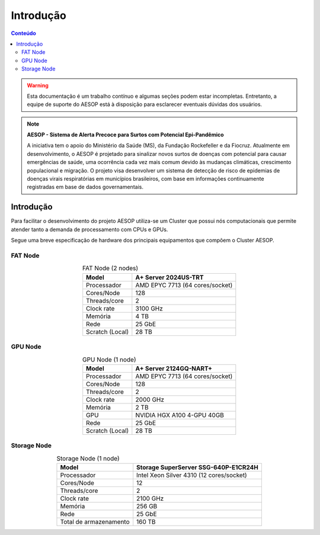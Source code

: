 **********
Introdução
**********

.. contents:: Conteúdo

.. Warning::
   Esta documentação é um trabalho contínuo e algumas seções podem estar incompletas. Entretanto, 
   a equipe de suporte do AESOP está à disposição para esclarecer eventuais dúvidas dos usuários.

.. Note::
    **AESOP - Sistema de Alerta Precoce para Surtos com Potencial Epi-Pandêmico**

    A iniciativa tem o apoio do Ministério da Saúde (MS), da Fundação Rockefeller e da Fiocruz. 
    Atualmente em desenvolvimento, o AESOP é projetado para sinalizar novos surtos de doenças 
    com potencial para causar emergências de saúde, uma ocorrência cada vez mais comum devido 
    às mudanças climáticas, crescimento populacional e migração.
    O projeto visa desenvolver um sistema de detecção de risco de epidemias de doenças virais 
    respiratórias em municípios brasileiros, com base em informações continuamente registradas 
    em base de dados governamentais.


Introdução
==========
Para facilitar o desenvolvimento do projeto AESOP utiliza-se um Cluster que possui nós computacionais 
que permite atender tanto a demanda de processamento com CPUs e GPUs.

Segue uma breve especificação de hardware dos principais equipamentos que compõem o Cluster AESOP.

FAT Node
--------

.. list-table:: FAT Node (2 nodes)
    :align: center
    :header-rows: 1

    * - Model
      - A+ Server 2024US-TRT 
    * - Processador
      - AMD EPYC 7713 (64 cores/socket)
    * - Cores/Node
      - 128
    * - Threads/core
      - 2
    * - Clock rate
      - 3100 GHz
    * - Memória
      - 4 TB 
    * - Rede
      - 25 GbE
    * - Scratch (Local)
      - 28 TB

.. image:: ../images/fat-node1.png
    :width: 400
    :align: center
    :alt: fat-node

GPU Node
--------

.. list-table:: GPU Node (1 node)
    :align: center
    :header-rows: 1

    * - Model
      - A+ Server 2124GQ-NART+ 
    * - Processador
      - AMD EPYC 7713 (64 cores/socket)
    * - Cores/Node
      - 128
    * - Threads/core
      - 2
    * - Clock rate
      - 2000 GHz
    * - Memória
      - 2 TB 
    * - GPU
      - NVIDIA HGX A100 4-GPU 40GB
    * - Rede
      - 25 GbE
    * - Scratch (Local)
      - 28 TB

.. image:: ../images/gpu-node.png
    :width: 400
    :align: center
    :alt: GPU node

Storage Node
------------

.. list-table:: Storage Node (1 node)
    :align: center
    :header-rows: 1

    * - Model
      - Storage SuperServer SSG-640P-E1CR24H 
    * - Processador
      - Intel Xeon Silver 4310 (12 cores/socket)
    * - Cores/Node
      - 12
    * - Threads/core
      - 2
    * - Clock rate
      - 2100 GHz
    * - Memória
      - 256 GB 
    * - Rede
      - 25 GbE
    * - Total de armazenamento
      - 160 TB

.. image:: ../images/storage.png
    :width: 400
    :align: center
    :alt: Storage
